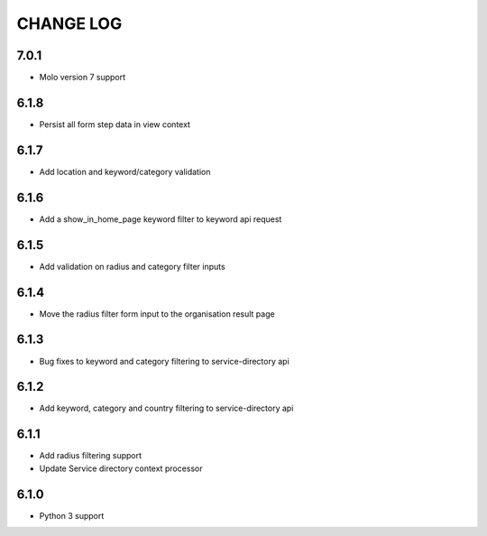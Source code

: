 CHANGE LOG
==========
7.0.1
-----

- Molo version 7 support

6.1.8
-----

- Persist all form step data in view context

6.1.7
-----

- Add location and keyword/category validation

6.1.6
-----

- Add a show_in_home_page keyword filter to keyword api request

6.1.5
-----

- Add validation on radius and category filter inputs

6.1.4
-----

- Move the radius filter form input to the organisation result page


6.1.3
-----

- Bug fixes to keyword and category filtering to service-directory api

6.1.2
-----

- Add keyword, category and country filtering to service-directory api

6.1.1
-----

- Add radius filtering support
- Update Service directory context processor

6.1.0
-----

- Python 3 support
